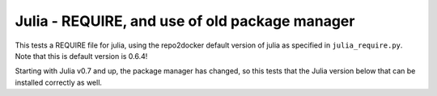 Julia - REQUIRE, and use of old package manager
-----------------------------------------------

This tests a REQUIRE file for julia, using the repo2docker default version of
julia as specified in ``julia_require.py``. Note that this is default version is
0.6.4!

Starting with Julia v0.7 and up, the package manager has changed, so this tests
that the Julia version below that can be installed correctly as well.
